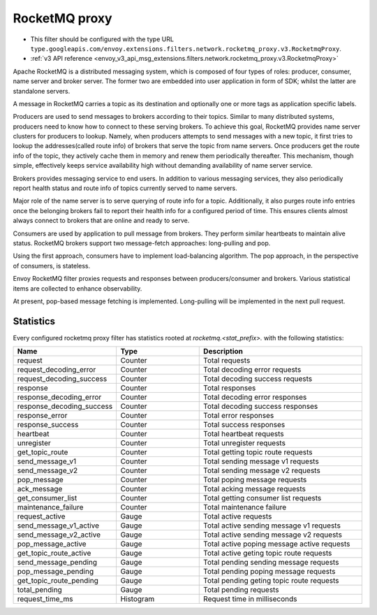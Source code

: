 .. _config_network_filters_rocketmq_proxy:

RocketMQ proxy
==============

* This filter should be configured with the type URL ``type.googleapis.com/envoy.extensions.filters.network.rocketmq_proxy.v3.RocketmqProxy``.
* :ref:`v3 API reference <envoy_v3_api_msg_extensions.filters.network.rocketmq_proxy.v3.RocketmqProxy>`

Apache RocketMQ is a distributed messaging system, which is composed of four types of roles: producer, consumer, name
server and broker server. The former two are embedded into user application in form of SDK; whilst the latter are
standalone servers.

A message in RocketMQ carries a topic as its destination and optionally one or more tags as application specific labels.

Producers are used to send messages to brokers according to their topics. Similar to many distributed systems,
producers need to know how to connect to these serving brokers. To achieve this goal, RocketMQ provides name server
clusters for producers to lookup. Namely, when producers attempts to send messages with a new topic, it first
tries to lookup the addresses(called route info) of brokers that serve the topic from name servers. Once producers
get the route info of the topic, they actively cache them in memory and renew them periodically thereafter. This
mechanism, though simple, effectively keeps service availability high without demanding availability of name server
service.

Brokers provides messaging service to end users. In addition to various messaging services, they also periodically
report health status and route info of topics currently served to name servers.

Major role of the name server is to serve querying of route info  for a topic. Additionally, it also purges route info
entries once the belonging brokers fail to report their health info for a configured period of time. This ensures
clients almost always connect to brokers that are online and ready to serve.

Consumers are used by application to pull message from brokers. They perform similar heartbeats to maintain alive
status. RocketMQ brokers support two message-fetch approaches: long-pulling and pop.

Using the first approach, consumers have to implement load-balancing algorithm. The pop approach, in the perspective of
consumers, is stateless.

Envoy RocketMQ filter proxies requests and responses between producers/consumer and brokers. Various statistical items
are collected to enhance observability.

At present, pop-based message fetching is implemented. Long-pulling will be implemented in the next pull request.

.. _config_network_filters_rocketmq_proxy_stats:

Statistics
----------

Every configured rocketmq proxy filter has statistics rooted at *rocketmq.<stat_prefix>.* with the
following statistics:

.. csv-table::
  :header: Name, Type, Description
  :widths: 1, 1, 2

  request, Counter, Total requests
  request_decoding_error, Counter, Total decoding error requests
  request_decoding_success, Counter, Total decoding success requests
  response, Counter, Total responses
  response_decoding_error, Counter, Total decoding error responses
  response_decoding_success, Counter, Total decoding success responses
  response_error, Counter, Total error responses
  response_success, Counter, Total success responses
  heartbeat, Counter, Total heartbeat requests
  unregister, Counter, Total unregister requests
  get_topic_route, Counter, Total getting topic route requests
  send_message_v1, Counter, Total sending message v1 requests
  send_message_v2, Counter, Total sending message v2 requests
  pop_message, Counter, Total poping message requests
  ack_message, Counter, Total acking message requests
  get_consumer_list, Counter, Total getting consumer list requests
  maintenance_failure, Counter, Total maintenance failure
  request_active, Gauge, Total active requests
  send_message_v1_active, Gauge, Total active sending message v1 requests
  send_message_v2_active, Gauge, Total active sending message v2 requests
  pop_message_active, Gauge, Total active poping message active requests
  get_topic_route_active, Gauge, Total active geting topic route requests
  send_message_pending, Gauge, Total pending sending message requests
  pop_message_pending, Gauge, Total pending poping message requests
  get_topic_route_pending, Gauge, Total pending geting topic route requests
  total_pending, Gauge, Total pending requests
  request_time_ms, Histogram, Request time in milliseconds
